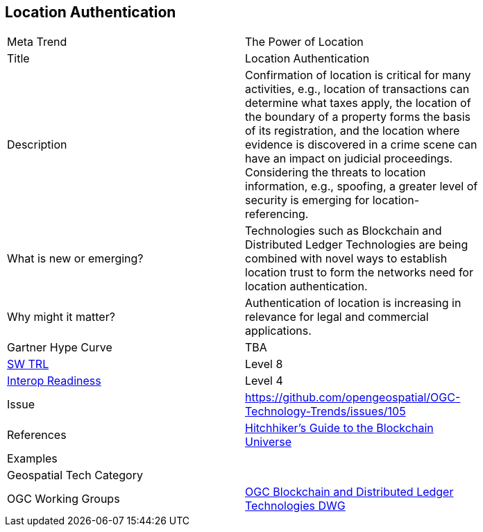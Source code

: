 <<<

== Location Authentication

<<<

[width="80%"]
|=======================
|Meta Trend	| The Power of Location
|Title | Location Authentication
|Description | Confirmation of location is critical for many activities, e.g., location of transactions can determine what taxes apply, the location of the boundary of a property forms the basis of its registration, and the location where evidence is discovered in a crime scene can have an impact on judicial proceedings.  Considering the threats to location information, e.g., spoofing, a greater level of security is emerging for location-referencing.
| What is new or emerging?	|  Technologies such as Blockchain and Distributed Ledger Technologies are being combined with novel ways to establish location trust to form the networks need for location authentication.
| Why might it matter? | Authentication of location is increasing in  relevance for legal and commercial applications.
| Gartner Hype Curve | 	TBA
| https://esto.nasa.gov/technologists_trl.html[SW TRL] | Level 8
| https://wiki.earthdata.nasa.gov/download/attachments/47876699/ESDSWG_M7_TIWG_IRL_Poster.pdf?version=1&modificationDate=1428432749689&api=v2[Interop Readiness] | Level 4
| Issue | https://github.com/opengeospatial/OGC-Technology-Trends/issues/105
|References |  link:https://cacm.acm.org/magazines/2019/3/234926-a-hitchhikers-guide-to-the-blockchain-universe/abstract[Hitchhiker’s Guide to the Blockchain Universe]
|Examples |
|Geospatial Tech Category 	|
|OGC Working Groups | link:https://www.opengeospatial.org/projects/groups/bdltdwg[OGC Blockchain and Distributed Ledger Technologies DWG]
|=======================
